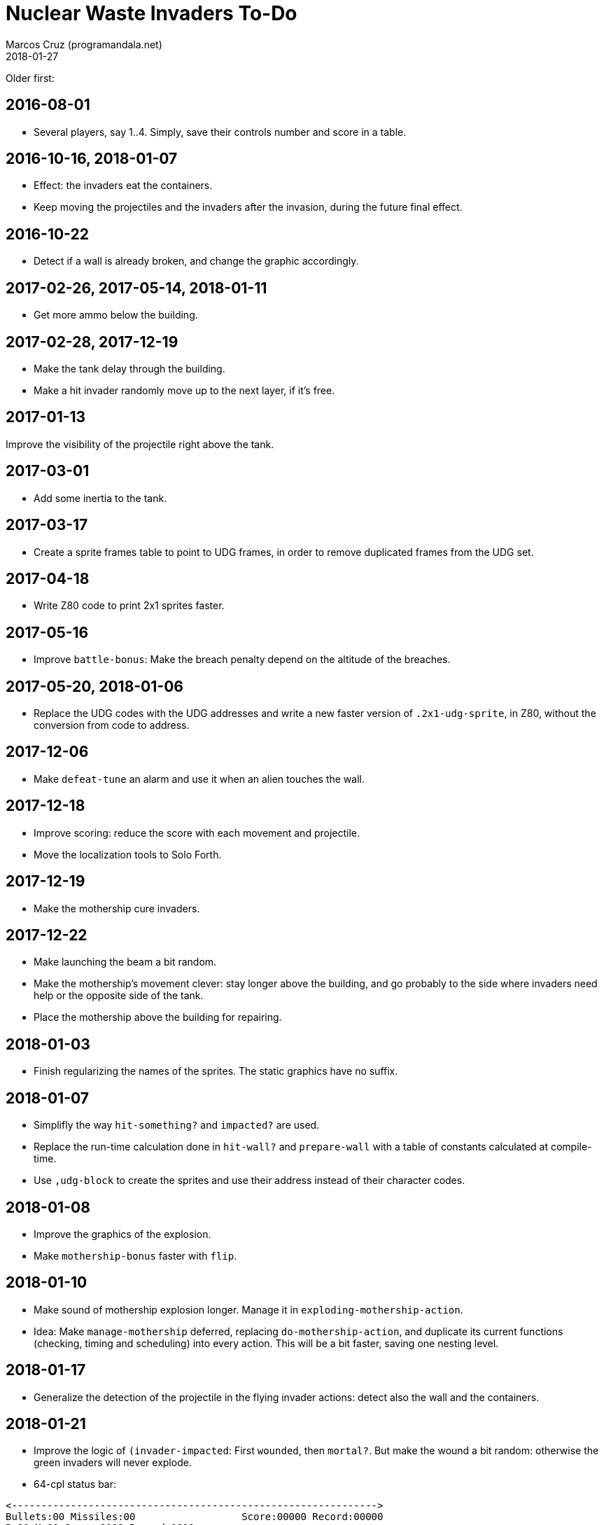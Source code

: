 = Nuclear Waste Invaders To-Do
:author: Marcos Cruz (programandala.net)
:revdate: 2018-01-27

Older first:

== 2016-08-01

- Several players, say 1..4. Simply, save their controls number and
  score in a table.

== 2016-10-16, 2018-01-07

- Effect: the invaders eat the containers.
- Keep moving the projectiles and the invaders after the invasion,
  during the future final effect.

== 2016-10-22

- Detect if a wall is already broken, and change the graphic
  accordingly.

== 2017-02-26, 2017-05-14, 2018-01-11

- Get more ammo below the building.

== 2017-02-28, 2017-12-19

- Make the tank delay through the building.
- Make a hit invader randomly move up to the next layer, if it's free.

== 2017-01-13

Improve the visibility of the projectile right above the tank.

== 2017-03-01

- Add some inertia to the tank.

== 2017-03-17

- Create a sprite frames table to point to UDG frames, in order to
  remove duplicated frames from the UDG set.

== 2017-04-18

- Write Z80 code to print 2x1 sprites faster.

== 2017-05-16

- Improve `battle-bonus`: Make the breach penalty depend on the
  altitude of the breaches.

== 2017-05-20, 2018-01-06

- Replace the UDG codes with the UDG addresses and write a new faster
  version of `.2x1-udg-sprite`, in Z80, without the conversion from
  code to address.

== 2017-12-06

- Make `defeat-tune` an alarm and use it when an alien touches the
  wall.

== 2017-12-18

- Improve scoring: reduce the score with each movement and projectile.
- Move the localization tools to Solo Forth.

== 2017-12-19

- Make the mothership cure invaders.

== 2017-12-22

- Make launching the beam a bit random.
- Make the mothership's movement clever: stay longer above the
  building, and go probably to the side where invaders need help or
  the opposite side of the tank.
- Place the mothership above the building for repairing.

== 2018-01-03

- Finish regularizing the names of the sprites. The static graphics
  have no suffix.

== 2018-01-07

- Simplifly the way `hit-something?` and `impacted?` are used.
- Replace the run-time calculation done in `hit-wall?` and
  `prepare-wall` with a table of constants calculated at compile-time.
- Use `,udg-block` to create the sprites and use their address instead
  of their character codes.

== 2018-01-08

- Improve the graphics of the explosion.
- Make `mothership-bonus` faster with `flip`.

== 2018-01-10

- Make sound of mothership explosion longer. Manage it in
  `exploding-mothership-action`.
- Idea: Make `manage-mothership` deferred, replacing
  `do-mothership-action`, and duplicate its current functions
  (checking, timing and scheduling) into every action.  This will be a
  bit faster, saving one nesting level.

== 2018-01-17

- Generalize the detection of the projectile in the flying invader
  actions: detect also the wall and the containers.

== 2018-01-21

- Improve the logic of `(invader-impacted`: First `wounded`, then
  `mortal?`. But make the wound a bit random: otherwise the green
  invaders will never explode.

- 64-cpl status bar:

....
<-------------------------------------------------------------->
Bullets:00 Missiles:00                  Score:00000 Record:00000
B:00 M:00 Score:0000 Record:0000
B:00 M:00 Puntos:0000 Récor:0000
B:00 M:00 Poentoj:0000 Rikordo:0000
B:00 M:00 Score:0000/0000
B:00 M:00 Puntos:0000 Récor:0000
B:00 M:00 Poentoj:0000 Rikordo:0000
<-------------------------------------------------------------->
....

== 2018-01-22

- 32-cpl status bar with icons (X) and full labels:

....
<------------------------------>
X00 X00          Score:0000/0000
X00 X00         Puntos:0000/0000
X00 X00        Poentoj:0000/0000
X00 X00   Score:0000 Record:0000
X00 X00   Puntos:0000 Récor:0000
X00 X00 Poentoj:0000 Rikordo:0000 [!]
<------------------------------>
....

- Make missiles affected by wind and display a weather vane in the
  status bar.
- Add sound effect to arm toggling.
- Convert `invader-attr` to `~attr` and update it after `~stamina`.
  This saves run-time calculations.
- Reduce the range of the the mothership.

== 2018-01-24

- Reduce the fields that hold frame counts in the species structure.

== 2018-01-26

- Add `~invader-type` to use it in `mortal?`.
- Rename invader data fields with prefix `~invader-`.
- Rename species data fields with prefix `~species-`.
- When a ball hits an invader, color the invader blue and halt it for
  a while.
- Fix: projectiles can hit other slower projectiles. For example,
  missiles and bullets can reach balls. This case is not supported
  yet, and causes the nearest invader explode.
- Improve the sprites of the wall balls.
- Improve repairing of the breaches with an effect done by an
  independent action.

== 2018-01-27

- Fix: `lose-projectiles` moves the projectiles faster, because no
  other tasks are done. This is clear when there's only one projectile
  left, a ball.
- Simplify the counting of breaches and its usage in the ending
  condition: Just finish when there's no breach.
